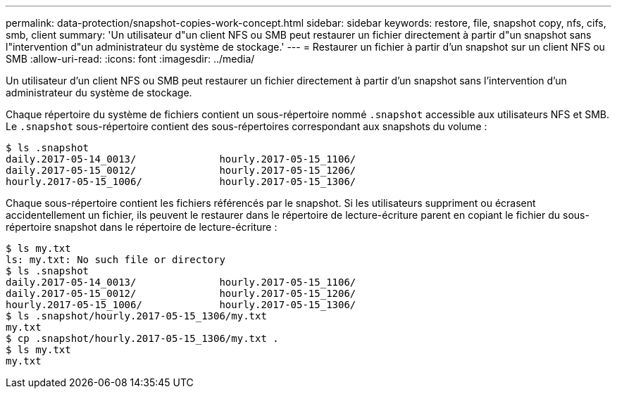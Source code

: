 ---
permalink: data-protection/snapshot-copies-work-concept.html 
sidebar: sidebar 
keywords: restore, file, snapshot copy, nfs, cifs, smb, client 
summary: 'Un utilisateur d"un client NFS ou SMB peut restaurer un fichier directement à partir d"un snapshot sans l"intervention d"un administrateur du système de stockage.' 
---
= Restaurer un fichier à partir d'un snapshot sur un client NFS ou SMB
:allow-uri-read: 
:icons: font
:imagesdir: ../media/


[role="lead"]
Un utilisateur d'un client NFS ou SMB peut restaurer un fichier directement à partir d'un snapshot sans l'intervention d'un administrateur du système de stockage.

Chaque répertoire du système de fichiers contient un sous-répertoire nommé `.snapshot` accessible aux utilisateurs NFS et SMB. Le `.snapshot` sous-répertoire contient des sous-répertoires correspondant aux snapshots du volume :

....
$ ls .snapshot
daily.2017-05-14_0013/              hourly.2017-05-15_1106/
daily.2017-05-15_0012/              hourly.2017-05-15_1206/
hourly.2017-05-15_1006/             hourly.2017-05-15_1306/
....
Chaque sous-répertoire contient les fichiers référencés par le snapshot. Si les utilisateurs suppriment ou écrasent accidentellement un fichier, ils peuvent le restaurer dans le répertoire de lecture-écriture parent en copiant le fichier du sous-répertoire snapshot dans le répertoire de lecture-écriture :

....
$ ls my.txt
ls: my.txt: No such file or directory
$ ls .snapshot
daily.2017-05-14_0013/              hourly.2017-05-15_1106/
daily.2017-05-15_0012/              hourly.2017-05-15_1206/
hourly.2017-05-15_1006/             hourly.2017-05-15_1306/
$ ls .snapshot/hourly.2017-05-15_1306/my.txt
my.txt
$ cp .snapshot/hourly.2017-05-15_1306/my.txt .
$ ls my.txt
my.txt
....
